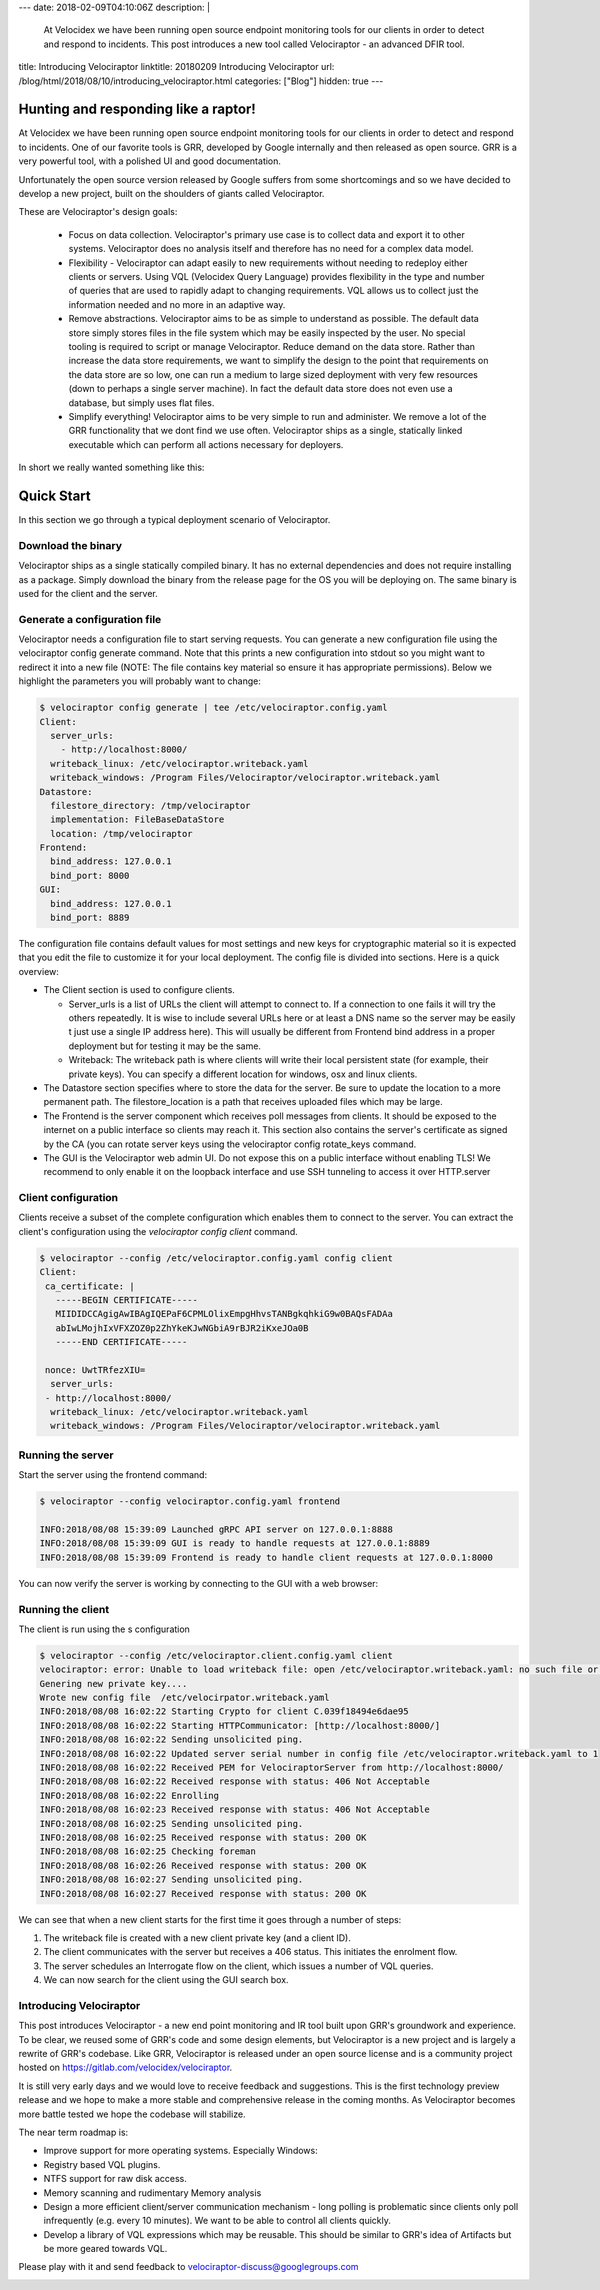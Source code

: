 ---
date: 2018-02-09T04:10:06Z
description:  |
  At Velocidex we have been running open source endpoint monitoring
  tools for our clients in order to detect and respond to incidents.
  This post introduces a new tool called Velociraptor - an advanced
  DFIR tool.

title:  Introducing Velociraptor
linktitle: 20180209 Introducing Velociraptor
url: /blog/html/2018/08/10/introducing_velociraptor.html
categories: ["Blog"]
hidden: true
---

Hunting and responding like a raptor!
-------------------------------------

At Velocidex we have been running open source endpoint monitoring
tools for our clients in order to detect and respond to incidents.
One of our favorite tools is GRR, developed by Google internally and
then released as open source. GRR is a very powerful tool, with a
polished UI and good documentation.

Unfortunately the open source version released by Google suffers from
some shortcomings and so we have decided to develop a new project,
built on the shoulders of giants called Velociraptor.

These are Velociraptor's design goals:

 * Focus on data collection. Velociraptor's primary use case is to
   collect data and export it to other systems. Velociraptor does no
   analysis itself and therefore has no need for a complex data model.

 * Flexibility - Velociraptor can adapt easily to new requirements
   without needing to redeploy either clients or servers. Using VQL
   (Velocidex Query Language) provides flexibility in the type and
   number of queries that are used to rapidly adapt to changing
   requirements. VQL allows us to collect just the information needed
   and no more in an adaptive way.

 * Remove abstractions. Velociraptor aims to be as simple to
   understand as possible. The default data store simply stores files
   in the file system which may be easily inspected by the user. No
   special tooling is required to script or manage Velociraptor.
   Reduce demand on the data store. Rather than increase the data
   store requirements, we want to simplify the design to the point
   that requirements on the data store are so low, one can run a
   medium to large sized deployment with very few resources (down to
   perhaps a single server machine). In fact the default data store
   does not even use a database, but simply uses flat files.

 * Simplify everything!  Velociraptor aims to be very simple to run
   and administer. We remove a lot of the GRR functionality that we
   dont find we use often. Velociraptor ships as a single, statically
   linked executable which can perform all actions necessary for
   deployers.

In short we really wanted something like this:

.. image:: image5.png
   :align: center


Quick Start
-----------

In this section we go through a typical deployment scenario of
Velociraptor.

Download the binary
~~~~~~~~~~~~~~~~~~~
Velociraptor ships as a single statically compiled binary. It has no
external dependencies and does not require installing as a
package. Simply download the binary from the release page for the OS
you will be deploying on. The same binary is used for the client and
the server.


Generate a configuration file
~~~~~~~~~~~~~~~~~~~~~~~~~~~~~

Velociraptor needs a configuration file to start serving requests. You
can generate a new configuration file using the velociraptor config
generate command. Note that this prints a new configuration into
stdout so you might want to redirect it into a new file (NOTE: The
file contains key material so ensure it has appropriate
permissions). Below we highlight the parameters you will probably want
to change:

.. code-block:: yaml

          $ velociraptor config generate | tee /etc/velociraptor.config.yaml
          Client:
            server_urls:
              - http://localhost:8000/
            writeback_linux: /etc/velociraptor.writeback.yaml
            writeback_windows: /Program Files/Velociraptor/velociraptor.writeback.yaml
          Datastore:
            filestore_directory: /tmp/velociraptor
            implementation: FileBaseDataStore
            location: /tmp/velociraptor
          Frontend:
            bind_address: 127.0.0.1
            bind_port: 8000
          GUI:
            bind_address: 127.0.0.1
            bind_port: 8889

The configuration file contains default values for most settings and
new keys for cryptographic material so it is expected that you edit
the file to customize it for your local deployment. The config file is
divided into sections. Here is a quick overview:


* The Client section is used to configure clients.

  * Server_urls is a list of URLs the client will attempt to connect
    to. If a connection to one fails it will try the others
    repeatedly. It is wise to include several URLs here or at least a
    DNS name so the server may be easily t just use a single IP
    address here). This will usually be different from Frontend bind
    address in a proper deployment but for testing it may be the same.

  * Writeback: The writeback path is where clients will write their
    local persistent state (for example, their private keys). You can
    specify a different location for windows, osx and linux clients.

* The Datastore section specifies where to store the data for the
  server. Be sure to update the location to a more permanent
  path. The filestore_location is a path that receives uploaded
  files which may be large.

* The Frontend is the server component which receives poll messages
  from clients. It should be exposed to the internet on a public
  interface so clients may reach it. This section also contains the
  server's certificate as signed by the CA (you can rotate server keys
  using the velociraptor config rotate_keys command.

* The GUI is the Velociraptor web admin UI. Do not expose this on a
  public interface without enabling TLS! We recommend to only enable
  it on the loopback interface and use SSH tunneling to access it over
  HTTP.server

Client configuration
~~~~~~~~~~~~~~~~~~~~

Clients receive a subset of the complete configuration which enables
them to connect to the server. You can extract the client's
configuration using the `velociraptor config client` command.

.. code-block:: yaml

   $ velociraptor --config /etc/velociraptor.config.yaml config client
   Client:
    ca_certificate: |
      -----BEGIN CERTIFICATE-----
      MIIDIDCCAgigAwIBAgIQEPaF6CPMLOlixEmpgHhvsTANBgkqhkiG9w0BAQsFADAa
      abIwLMojhIxVFXZOZ0p2ZhYkeKJwNGbiA9rBJR2iKxeJOa0B
      -----END CERTIFICATE-----

    nonce: UwtTRfezXIU=
     server_urls:
    - http://localhost:8000/
     writeback_linux: /etc/velociraptor.writeback.yaml
     writeback_windows: /Program Files/Velociraptor/velociraptor.writeback.yaml


Running the server
~~~~~~~~~~~~~~~~~~

Start the server using the frontend command:

.. code-block:: sh


   $ velociraptor --config velociraptor.config.yaml frontend

   INFO:2018/08/08 15:39:09 Launched gRPC API server on 127.0.0.1:8888
   INFO:2018/08/08 15:39:09 GUI is ready to handle requests at 127.0.0.1:8889
   INFO:2018/08/08 15:39:09 Frontend is ready to handle client requests at 127.0.0.1:8000

You can now verify the server is working by connecting to the GUI with
a web browser:

.. image:: image10.png


Running the client
~~~~~~~~~~~~~~~~~~

The client is run using the s configuration

.. code-block:: sh

   $ velociraptor --config /etc/velociraptor.client.config.yaml client
   velociraptor: error: Unable to load writeback file: open /etc/velociraptor.writeback.yaml: no such file or directory
   Genering new private key....
   Wrote new config file  /etc/velocirpator.writeback.yaml
   INFO:2018/08/08 16:02:22 Starting Crypto for client C.039f18494e6dae95
   INFO:2018/08/08 16:02:22 Starting HTTPCommunicator: [http://localhost:8000/]
   INFO:2018/08/08 16:02:22 Sending unsolicited ping.
   INFO:2018/08/08 16:02:22 Updated server serial number in config file /etc/velociraptor.writeback.yaml to 1
   INFO:2018/08/08 16:02:22 Received PEM for VelociraptorServer from http://localhost:8000/
   INFO:2018/08/08 16:02:22 Received response with status: 406 Not Acceptable
   INFO:2018/08/08 16:02:22 Enrolling
   INFO:2018/08/08 16:02:23 Received response with status: 406 Not Acceptable
   INFO:2018/08/08 16:02:25 Sending unsolicited ping.
   INFO:2018/08/08 16:02:25 Received response with status: 200 OK
   INFO:2018/08/08 16:02:25 Checking foreman
   INFO:2018/08/08 16:02:26 Received response with status: 200 OK
   INFO:2018/08/08 16:02:27 Sending unsolicited ping.
   INFO:2018/08/08 16:02:27 Received response with status: 200 OK


We can see that when a new client starts for the first time it goes
through a number of steps:

1. The writeback file is created with a new client private key (and a
   client ID).
2. The client communicates with the server but receives a 406
   status. This initiates the enrolment flow.
3. The server schedules an Interrogate flow on the client, which
   issues a number of VQL queries.
4. We can now search for the client using the GUI search box.

.. image:: image8.png


Introducing Velociraptor
~~~~~~~~~~~~~~~~~~~~~~~~

This post introduces Velociraptor - a new end point monitoring and IR
tool built upon GRR's groundwork and experience.  To be clear, we
reused some of GRR's code and some design elements, but Velociraptor
is a new project and is largely a rewrite of GRR's codebase. Like GRR,
Velociraptor is released under an open source license and is a
community project hosted on https://gitlab.com/velocidex/velociraptor.


It is still very early days and we would love to receive feedback and
suggestions. This is the first technology preview release and we hope
to make a more stable and comprehensive release in the coming
months. As Velociraptor becomes more battle tested we hope the
codebase will stabilize.

The near term roadmap is:

* Improve support for more operating systems. Especially Windows:
* Registry based VQL plugins.
* NTFS support for raw disk access.
* Memory scanning and rudimentary Memory analysis
* Design a more efficient client/server communication mechanism - long
  polling is problematic since clients only poll infrequently
  (e.g. every 10 minutes). We want to be able to control all clients
  quickly.
* Develop a library of VQL expressions which may be reusable. This
  should be similar to GRR's idea of Artifacts but be more geared
  towards VQL.


Please play with it and send feedback to velociraptor-discuss@googlegroups.com

.. image:: image11.png
   :align: center
